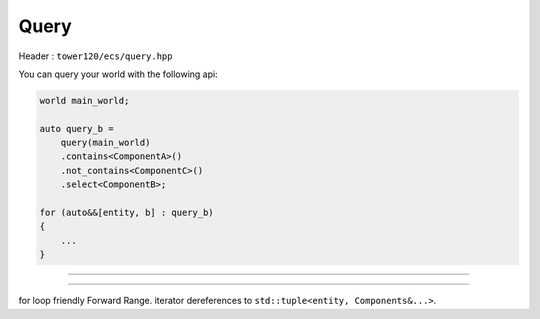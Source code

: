 Query
=======

Header : ``tower120/ecs/query.hpp``

You can query your world with the following api:

.. code-block:: cpp

  world main_world;

  auto query_b = 
      query(main_world)
      .contains<ComponentA>()
      .not_contains<ComponentC>()
      .select<ComponentB>;

  for (auto&&[entity, b] : query_b)
  {
      ...
  }



.. function:: query_t query(world&)

  Construct query. *Exists as global function mainly for ADL purporses.*

----

.. class:: query_t

  .. function:: query_t(world&) noexcept
  .. function:: template<class ...Components> query_t& contains()
  .. function:: query_t& contains(component_typeinfo...components)

    Queried entities must contain all components. Chained ``contains`` accumulates:

    .. code-block:: cpp

      component_typeinfo component_b = component_typeid<ComponentB>;

      auto query_ab = 
         query(main_world)
         .contains<ComponentA>()
         .contains(component_b);

  .. function:: template<class ...Components> query_t& not_contains()
  .. function:: query_t& not_contains(component_typeinfo...components)

    Queried entities must not contain any of components. But otherwise same as :cpp:func:`query_t& contains(component_typeinfo...components)`

  .. function:: template<class Closure> void foreach_container(Closure&& closure)

    .. code-block:: cpp

      query(main_world)
      .contains<ComponentA>()
      .foreach_container([](container_view container) -> bool /*proceed*/{
        ...
        return true;
      });

    if ``closure`` return false - iteration will break.

  .. function:: template<class Closure> void foreach(Closure&& closure)

    Required components deducted from ``closure`` signature:

    .. code-block:: cpp

      query(main_world)
      .foreach([](/*entity*/, ComponentA&, ComponentB&) -> bool /*proceed / optional*/{
        ...
        return true; /* optional */
      });

    ``closure`` may also accept entity as first argument.

    ``closure`` may return void, or bool. If ``closure`` return false - iteration will break.

  .. function:: template<class ...Components> query_result<Components...> select()

    .. code-block:: cpp

      for (auto&&[entity, a, b] : query(main_world).select<ComponentA, ComponentB>())
      {
          ...
      }

----

.. class:: template<class ...Components> query_result

  for loop friendly Forward Range. iterator dereferences to ``std::tuple<entity, Components&...>``.

  .. function:: span<container_view> containers() const

  .. function:: iterator begin()

  .. function:: iterator end()